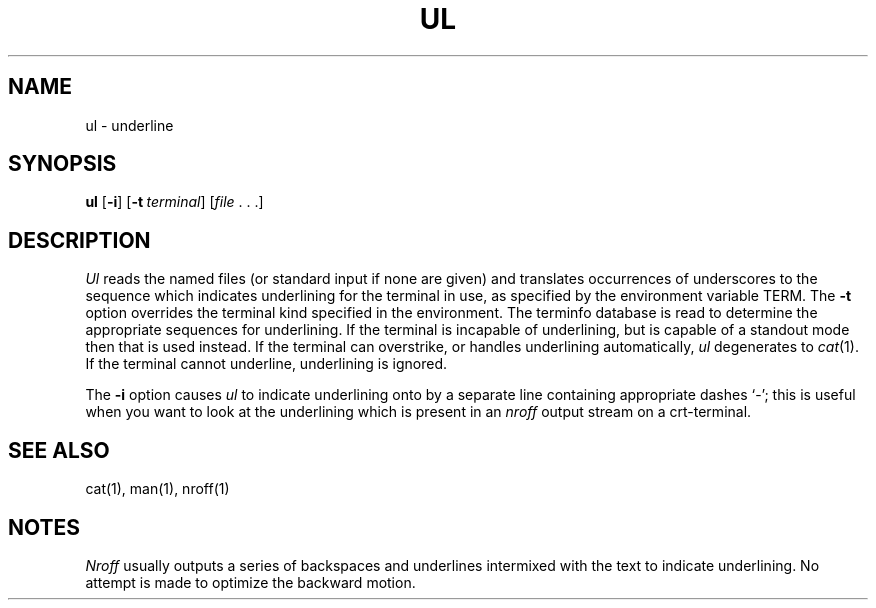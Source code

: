 .\"
.\" Copyright (c) 1980 Regents of the University of California.
.\" All rights reserved.  The Berkeley software License Agreement
.\" specifies the terms and conditions for redistribution.
.\"
.\"	from 4.3BSD diff.1	6.4 (Berkeley) 5/19/86
.\"
.\" This code contains changes by
.\" Gunnar Ritter, Freiburg i. Br., Germany, October 2003. All rights reserved.
.\"
.\" Conditions 1, 2, and 4 and the no-warranty notice below apply
.\" to these changes.
.\"
.\"
.\" Copyright (c) 1980, 1993
.\" 	The Regents of the University of California.  All rights reserved.
.\"
.\" SPDX-Licence-Identifier: BSD-4-Clause-UC 
.\"
.\"	from ul.1	6.2 (Berkeley) 5/7/86
.\"
.\"	Sccsid @(#)ul.1	1.2 (gritter) 10/24/03
.\"
.TH UL 1 "10/24/03" "Heirloom Toolchest" "User Commands"
.SH NAME
ul \- underline
.SH SYNOPSIS
\fBul\fR [\fB\-i\fR] [\fB\-t\fI\ terminal\fR] [\fIfile\fR\ .\ .\ .]
.SH DESCRIPTION
.I Ul
reads the named files (or standard input if none are given)
and translates occurrences of underscores to the sequence
which indicates underlining for the terminal in use, as specified
by the environment variable
TERM.
The
.B \-t
option overrides the terminal kind specified in the environment.
The terminfo database
is read to determine the appropriate sequences for underlining.
If the terminal is incapable of underlining, but is capable of
a standout mode then that is used instead.
If the terminal can overstrike,
or handles underlining automatically,
.I ul
degenerates to
.IR cat (1).
If the terminal cannot underline, underlining is ignored.
.PP
The
.B \-i
option causes
.I ul
to indicate underlining onto by a separate line containing appropriate
dashes `\-'; this is useful when you want to look at the underlining
which is present in an
.I nroff
output stream on a crt-terminal.
.SH "SEE ALSO"
cat(1),
man(1),
nroff(1)
.SH NOTES
.I Nroff
usually outputs a series of backspaces and underlines intermixed
with the text to indicate underlining.  No attempt is made to optimize
the backward motion.
